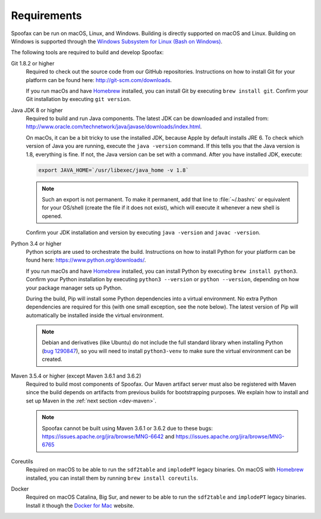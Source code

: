 ============
Requirements
============

Spoofax can be run on macOS, Linux, and Windows. Building is directly supported on macOS and Linux. Building on Windows is supported through the `Windows Subsystem for Linux (Bash on Windows) <https://msdn.microsoft.com/en-us/commandline/wsl/install_guide>`_.

The following tools are required to build and develop Spoofax:


Git 1.8.2 or higher
  Required to check out the source code from our GitHub repositories. Instructions on how to install Git for your platform can be found here: http://git-scm.com/downloads.

  If you run macOs and have `Homebrew <http://brew.sh/>`_ installed, you can install Git by executing ``brew install git``. Confirm your Git installation by executing ``git version``.

Java JDK 8 or higher
  Required to build and run Java components. The latest JDK can be downloaded and installed from: http://www.oracle.com/technetwork/java/javase/downloads/index.html.

  On macOs, it can be a bit tricky to use the installed JDK, because Apple by default installs JRE 6. To check which version of Java you are running, execute the ``java -version`` command. If this tells you that the Java version is 1.8, everything is fine. If not, the Java version can be set with a command. After you have installed JDK, execute:

  .. code:: bash

      export JAVA_HOME=`/usr/libexec/java_home -v 1.8`

  .. note:: Such an export is not permanent. To make it permanent, add that line to :file:`~/.bashrc` or equivalent for your OS/shell (create the file if it does not exist), which will execute it whenever a new shell is opened.

  Confirm your JDK installation and version by executing ``java -version`` and ``javac -version``.

Python 3.4 or higher
  Python scripts are used to orchestrate the build. Instructions on how to install Python for your platform can be found here: https://www.python.org/downloads/.

  If you run macOs and have `Homebrew <http://brew.sh/>`__ installed, you can install Python by executing ``brew install python3``. Confirm your Python installation by executing ``python3 --version`` or ``python --version``, depending on how your package manager sets up Python.

  During the build, Pip will install some Python dependencies into a virtual environment. No extra Python dependencies are required for this (with one small exception, see the note below). The latest version of Pip will automatically be installed inside the virtual environment.

  .. note:: Debian and derivatives (like Ubuntu) do not include the full standard library when installing Python (`bug 1290847 <https://bugs.launchpad.net/ubuntu/+source/python3.4/+bug/1290847/+index?comments=all>`__), so you will need to install ``python3-venv`` to make sure the virtual environment can be created.

Maven 3.5.4 or higher (except Maven 3.6.1 and 3.6.2)
  Required to build most components of Spoofax. Our Maven artifact server must also be registered with Maven since the build depends on artifacts from previous builds for bootstrapping purposes. We explain how to install and set up Maven in the :ref:`next section <dev-maven>`.

  .. note:: Spoofax cannot be built using Maven 3.6.1 or 3.6.2 due to these bugs: https://issues.apache.org/jira/browse/MNG-6642 and https://issues.apache.org/jira/browse/MNG-6765

Coreutils
  Required on macOS to be able to run the ``sdf2table`` and ``implodePT`` legacy binaries. On macOS with `Homebrew <http://brew.sh/>`_ installed, you can install them by running ``brew install coreutils``.

Docker
  Required on macOS Catalina, Big Sur, and newer to be able to run the ``sdf2table`` and ``implodePT`` legacy binaries. Install it though the `Docker for Mac <https://docs.docker.com/docker-for-mac/install/>`_ website.